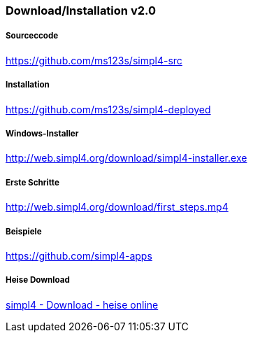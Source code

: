 :linkattrs:
:source-highlighter: rouge

=== Download/Installation v2.0 ===


===== Sourceccode =====

link:https://github.com/ms123s/simpl4-src[https://github.com/ms123s/simpl4-src,window="_blank"]

===== Installation =====

link:https://github.com/ms123s/simpl4-deployed[https://github.com/ms123s/simpl4-deployed,window="_blank"]

===== Windows-Installer =====

link:http://web.simpl4.org/download/simpl4-installer.exe[http://web.simpl4.org/download/simpl4-installer.exe,window="_blank"]

===== Erste Schritte =====

link:http://web.simpl4.org/download/first_steps.mp4[http://web.simpl4.org/download/first_steps.mp4,window="_blank"]

===== Beispiele =====

link:https://github.com/simpl4-apps[https://github.com/simpl4-apps,window="_blank"]

===== Heise Download =====

link:http://www.heise.de/download/simpl4-1197125.html[simpl4 - Download - heise online,window="_blank"]
